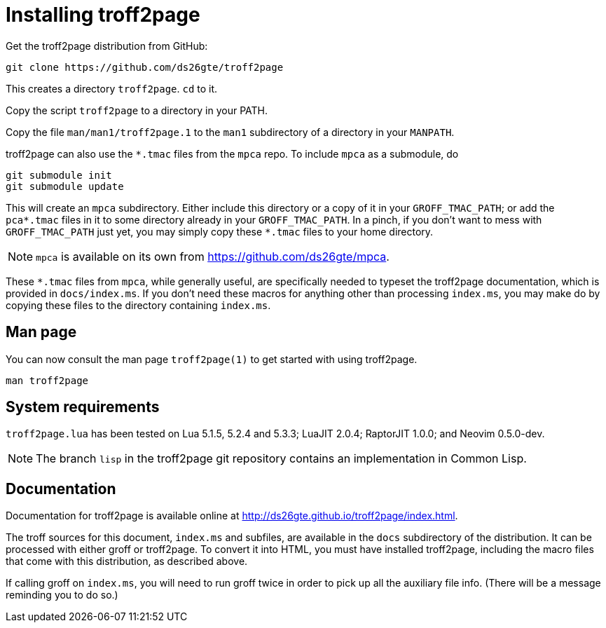 = Installing troff2page

Get the troff2page distribution from GitHub:

  git clone https://github.com/ds26gte/troff2page

This creates a directory `troff2page`.  `cd` to it.

Copy the script `troff2page` to a directory in your PATH.

Copy the file `man/man1/troff2page.1` to the `man1` subdirectory of a
directory in your `MANPATH`.

troff2page can also use the `*.tmac` files from the `mpca` repo.
To include `mpca` as a submodule, do

  git submodule init
  git submodule update

This will create an `mpca` subdirectory. Either include this
directory or a copy of it in your `GROFF_TMAC_PATH`; or add the
`pca*.tmac` files in it to some directory already in your
`GROFF_TMAC_PATH`. In a pinch, if you don’t want to mess with
`GROFF_TMAC_PATH` just yet, you may simply copy these `*.tmac`
files to your home directory.

NOTE: `mpca` is available on its own from
      https://github.com/ds26gte/mpca.

These `*.tmac` files from `mpca`, while generally useful, are
specifically needed to typeset the troff2page documentation,
which is provided in `docs/index.ms`. If you don’t need these
macros for anything other than processing `index.ms`, you may
make do by copying these files to the directory containing
`index.ms`.

== Man page

You can now consult the man page `troff2page(1)`
to get started with using troff2page.

  man troff2page

== System requirements

`troff2page.lua` has been tested on Lua 5.1.5, 5.2.4 and
5.3.3; LuaJIT 2.0.4; RaptorJIT 1.0.0; and Neovim 0.5.0-dev.

NOTE: The branch `lisp` in the troff2page git repository contains
      an implementation in Common Lisp.

== Documentation

Documentation for troff2page is available online at
http://ds26gte.github.io/troff2page/index.html.

The troff sources for this document, `index.ms` and subfiles, are
available in the `docs` subdirectory of the distribution. It can
be processed with either groff or troff2page.  To convert it into
HTML, you must have installed troff2page, including the macro
files that come with this distribution, as described above.

If calling groff on `index.ms`, you will need to run groff twice
in order to pick up all the auxiliary file info. (There will be a
message reminding you to do so.)
